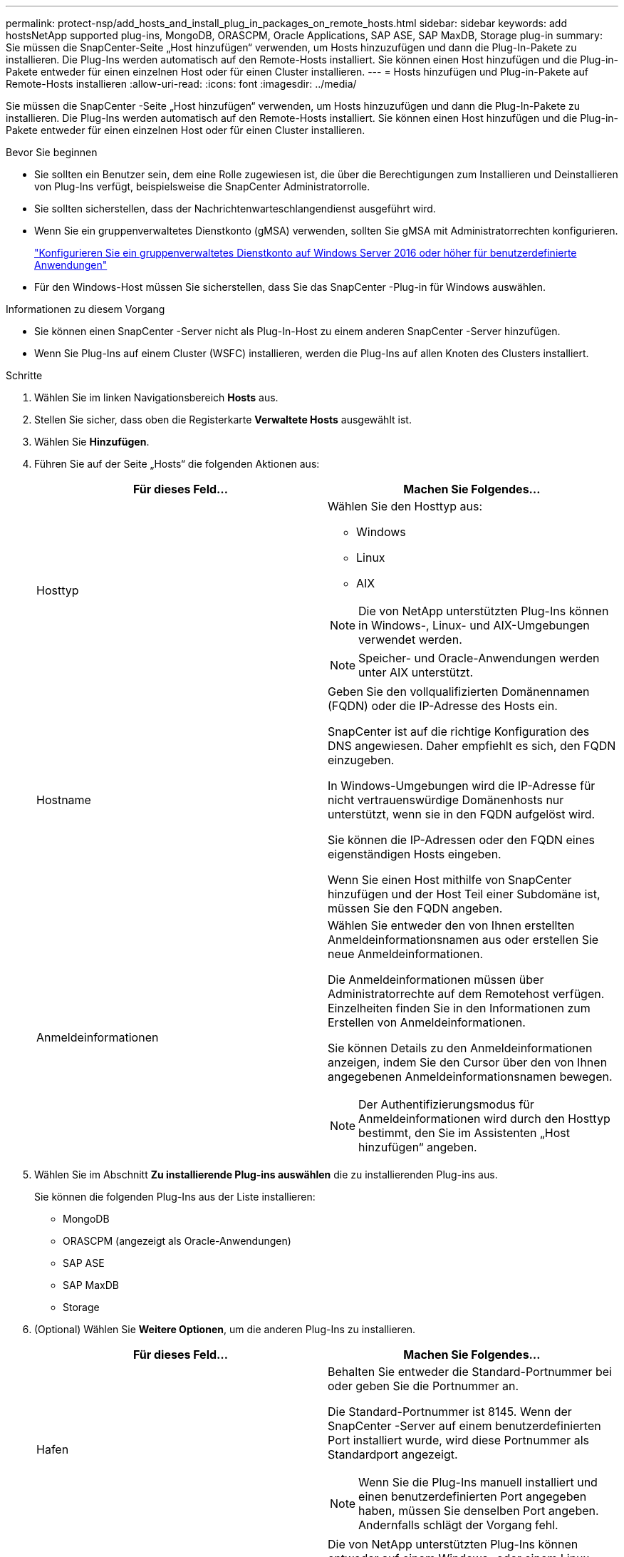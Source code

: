 ---
permalink: protect-nsp/add_hosts_and_install_plug_in_packages_on_remote_hosts.html 
sidebar: sidebar 
keywords: add hostsNetApp supported plug-ins, MongoDB, ORASCPM, Oracle Applications, SAP ASE, SAP MaxDB, Storage plug-in 
summary: Sie müssen die SnapCenter-Seite „Host hinzufügen“ verwenden, um Hosts hinzuzufügen und dann die Plug-In-Pakete zu installieren.  Die Plug-Ins werden automatisch auf den Remote-Hosts installiert.  Sie können einen Host hinzufügen und die Plug-in-Pakete entweder für einen einzelnen Host oder für einen Cluster installieren. 
---
= Hosts hinzufügen und Plug-in-Pakete auf Remote-Hosts installieren
:allow-uri-read: 
:icons: font
:imagesdir: ../media/


[role="lead"]
Sie müssen die SnapCenter -Seite „Host hinzufügen“ verwenden, um Hosts hinzuzufügen und dann die Plug-In-Pakete zu installieren.  Die Plug-Ins werden automatisch auf den Remote-Hosts installiert.  Sie können einen Host hinzufügen und die Plug-in-Pakete entweder für einen einzelnen Host oder für einen Cluster installieren.

.Bevor Sie beginnen
* Sie sollten ein Benutzer sein, dem eine Rolle zugewiesen ist, die über die Berechtigungen zum Installieren und Deinstallieren von Plug-Ins verfügt, beispielsweise die SnapCenter Administratorrolle.
* Sie sollten sicherstellen, dass der Nachrichtenwarteschlangendienst ausgeführt wird.
* Wenn Sie ein gruppenverwaltetes Dienstkonto (gMSA) verwenden, sollten Sie gMSA mit Administratorrechten konfigurieren.
+
link:configure_gMSA_on_windows_server_2012_or_later.html["Konfigurieren Sie ein gruppenverwaltetes Dienstkonto auf Windows Server 2016 oder höher für benutzerdefinierte Anwendungen"]

* Für den Windows-Host müssen Sie sicherstellen, dass Sie das SnapCenter -Plug-in für Windows auswählen.


.Informationen zu diesem Vorgang
* Sie können einen SnapCenter -Server nicht als Plug-In-Host zu einem anderen SnapCenter -Server hinzufügen.
* Wenn Sie Plug-Ins auf einem Cluster (WSFC) installieren, werden die Plug-Ins auf allen Knoten des Clusters installiert.


.Schritte
. Wählen Sie im linken Navigationsbereich *Hosts* aus.
. Stellen Sie sicher, dass oben die Registerkarte *Verwaltete Hosts* ausgewählt ist.
. Wählen Sie *Hinzufügen*.
. Führen Sie auf der Seite „Hosts“ die folgenden Aktionen aus:
+
|===
| Für dieses Feld... | Machen Sie Folgendes... 


 a| 
Hosttyp
 a| 
Wählen Sie den Hosttyp aus:

** Windows
** Linux
** AIX



NOTE: Die von NetApp unterstützten Plug-Ins können in Windows-, Linux- und AIX-Umgebungen verwendet werden.


NOTE: Speicher- und Oracle-Anwendungen werden unter AIX unterstützt.



 a| 
Hostname
 a| 
Geben Sie den vollqualifizierten Domänennamen (FQDN) oder die IP-Adresse des Hosts ein.

SnapCenter ist auf die richtige Konfiguration des DNS angewiesen.  Daher empfiehlt es sich, den FQDN einzugeben.

In Windows-Umgebungen wird die IP-Adresse für nicht vertrauenswürdige Domänenhosts nur unterstützt, wenn sie in den FQDN aufgelöst wird.

Sie können die IP-Adressen oder den FQDN eines eigenständigen Hosts eingeben.

Wenn Sie einen Host mithilfe von SnapCenter hinzufügen und der Host Teil einer Subdomäne ist, müssen Sie den FQDN angeben.



 a| 
Anmeldeinformationen
 a| 
Wählen Sie entweder den von Ihnen erstellten Anmeldeinformationsnamen aus oder erstellen Sie neue Anmeldeinformationen.

Die Anmeldeinformationen müssen über Administratorrechte auf dem Remotehost verfügen.  Einzelheiten finden Sie in den Informationen zum Erstellen von Anmeldeinformationen.

Sie können Details zu den Anmeldeinformationen anzeigen, indem Sie den Cursor über den von Ihnen angegebenen Anmeldeinformationsnamen bewegen.


NOTE: Der Authentifizierungsmodus für Anmeldeinformationen wird durch den Hosttyp bestimmt, den Sie im Assistenten „Host hinzufügen“ angeben.

|===
. Wählen Sie im Abschnitt *Zu installierende Plug-ins auswählen* die zu installierenden Plug-ins aus.
+
Sie können die folgenden Plug-Ins aus der Liste installieren:

+
** MongoDB
** ORASCPM (angezeigt als Oracle-Anwendungen)
** SAP ASE
** SAP MaxDB
** Storage


. (Optional) Wählen Sie *Weitere Optionen*, um die anderen Plug-Ins zu installieren.
+
|===
| Für dieses Feld... | Machen Sie Folgendes... 


 a| 
Hafen
 a| 
Behalten Sie entweder die Standard-Portnummer bei oder geben Sie die Portnummer an.

Die Standard-Portnummer ist 8145.  Wenn der SnapCenter -Server auf einem benutzerdefinierten Port installiert wurde, wird diese Portnummer als Standardport angezeigt.


NOTE: Wenn Sie die Plug-Ins manuell installiert und einen benutzerdefinierten Port angegeben haben, müssen Sie denselben Port angeben.  Andernfalls schlägt der Vorgang fehl.



 a| 
Installationspfad
 a| 
Die von NetApp unterstützten Plug-Ins können entweder auf einem Windows- oder einem Linux-System installiert werden.

** Für das SnapCenter Plug-ins-Paket für Windows ist der Standardpfad C:\Programme\ NetApp\ SnapCenter.
+
Optional können Sie den Pfad anpassen.

** Für SnapCenter Plug-ins Package für Linux und SnapCenter Plug-ins Package für AIX ist der Standardpfad `/opt/NetApp/snapcenter` .
+
Optional können Sie den Pfad anpassen.





 a| 
Vorinstallationsprüfungen überspringen
 a| 
Aktivieren Sie dieses Kontrollkästchen, wenn Sie die Plug-ins bereits manuell installiert haben und nicht überprüfen möchten, ob der Host die Anforderungen für die Installation des Plug-ins erfüllt.



 a| 
Verwenden Sie ein gruppenverwaltetes Dienstkonto (gMSA), um die Plug-In-Dienste auszuführen
 a| 
Aktivieren Sie für Windows-Hosts dieses Kontrollkästchen, wenn Sie zum Ausführen der Plug-In-Dienste ein gruppenverwaltetes Dienstkonto (gMSA) verwenden möchten.


IMPORTANT: Geben Sie den gMSA-Namen im folgenden Format an: Domänenname\Kontoname$.


NOTE: gMSA wird nur als Anmeldedienstkonto für das SnapCenter -Plug-in für den Windows-Dienst verwendet.

|===
. Wählen Sie *Senden*.
+
Wenn Sie das Kontrollkästchen *Vorabprüfungen überspringen* nicht aktiviert haben, wird überprüft, ob der Host die Anforderungen für die Installation des Plug-ins erfüllt. Speicherplatz, RAM, PowerShell-Version, .NET-Version, Speicherort (für Windows-Plug-ins) und Java-Version (für Linux-Plug-ins) werden anhand der Mindestanforderungen überprüft.  Werden die Mindestanforderungen nicht erfüllt, werden entsprechende Fehler- bzw. Warnmeldungen angezeigt.

+
Wenn der Fehler mit dem Speicherplatz oder RAM zusammenhängt, können Sie die Datei web.config aktualisieren, die sich unter `C:\Program Files\NetApp\SnapCenter WebApp` , um die Standardwerte zu ändern.  Wenn der Fehler mit anderen Parametern zusammenhängt, müssen Sie das Problem beheben.

+

NOTE: Wenn Sie in einem HA-Setup SnapManager.Web.UI.dll.config aktualisieren, müssen Sie die Datei auf beiden Knoten aktualisieren und den SnapCenter App Pool neu starten.

+
Der Windows-Standardpfad ist `C:\Program Files\NetApp\SnapCenter WebApp\SnapManager.Web.UI.dll.config`

+
Der Standardpfad für Linux ist `/opt/NetApp/snapcenter/SnapManagerWeb/SnapManager.Web.UI.dll.config`

. Wenn der Hosttyp Linux ist, überprüfen Sie den Fingerabdruck und wählen Sie dann *Bestätigen und senden*.
+

NOTE: Die Überprüfung des Fingerabdrucks ist obligatorisch, auch wenn derselbe Host zuvor zu SnapCenter hinzugefügt und der Fingerabdruck bestätigt wurde.

. Überwachen Sie den Installationsfortschritt.
+
Die installationsspezifischen Protokolldateien befinden sich unter `/custom_location/snapcenter/` Protokolle.


